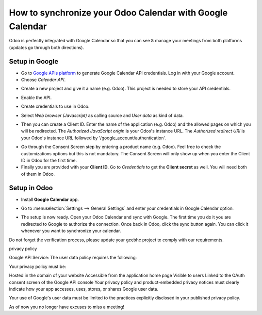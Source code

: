==========================================================
How to synchronize your Odoo Calendar with Google Calendar
==========================================================

Odoo is perfectly integrated with Google Calendar so that you 
can see & manage your meetings from both platforms 
(updates go through both directions).

Setup in Google
===============
- Go to `Google APIs platform <https://console.developers.google.com>`__ 
  to generate Google Calendar API credentials. Log in with your Google account. 

- Choose *Calendar API*.

.. image:: media/google_calendar_credentials01.png
    :align: center

- Create a new project and give it a name (e.g. Odoo). This project is needed
  to store your API credentials.

.. image:: media/google_calendar_credentials02.png
    :align: center

- Enable the API.

.. image:: media/google_calendar_credentials03.png
    :align: center

- Create credentials to use in Odoo.

.. image:: media/google_calendar_credentials04.png
    :align: center

- Select *Web browser (Javascript)* 
  as calling source and *User data* as kind of data.

.. image:: media/google_calendar_credentials05.png
    :align: center

- Then you can create a Client ID.
  Enter the name of the application (e.g. Odoo) and the allowed pages on 
  which you will be redirected. The *Authorized JavaScript origin* is your 
  Odoo's instance URL. The *Authorized redirect URI* is your Odoo's instance 
  URL followed by '/google_account/authentication'.

.. image:: media/google_calendar_credentials06.png
    :align: center

- Go through the Consent Screen step by entering a product name 
  (e.g. Odoo). Feel free to check the customizations options 
  but this is not mandatory. The Consent Screen will only show up when you 
  enter the Client ID in Odoo for the first time.

- Finally you are provided with your **Client ID**. Go to *Credentials* to 
  get the **Client secret** as well. You will need both of them in Odoo.

.. image:: media/google_calendar_credentials07.png
    :align: center

Setup in Odoo
=============

- Install **Google Calendar** app.

.. image:: media/google_calendar_credentials08.png
    :align: center

- Go to :menuselection:`Settings --> General Settings` and enter your 
  credentials in Google Calendar option.

.. image:: media/google_calendar_credentials09.png
    :align: center

- The setup is now ready. Open your Odoo Calendar and sync with Google.
  The first time you do it you are redirected to Google to authorize
  the connection. Once back in Odoo, click the sync button again.
  You can click it whenever you want to synchronize your calendar.

.. image:: media/google_calendar_credentials10.png
    :align: center

Do not forget the verification process, please update your gcebhc project to comply with our requirements.

privacy policy

Google API Service: The user data policy requires the following:

Your privacy policy must be:

Hosted in the domain of your website
Accessible from the application home page
Visible to users
Linked to the OAuth consent screen of the Google API console
Your privacy policy and product-embedded privacy notices must clearly indicate how your app accesses, uses, stores, or shares Google user data.

Your use of Google's user data must be limited to the practices explicitly disclosed in your published privacy policy.

As of now you no longer have excuses to miss a meeting!



